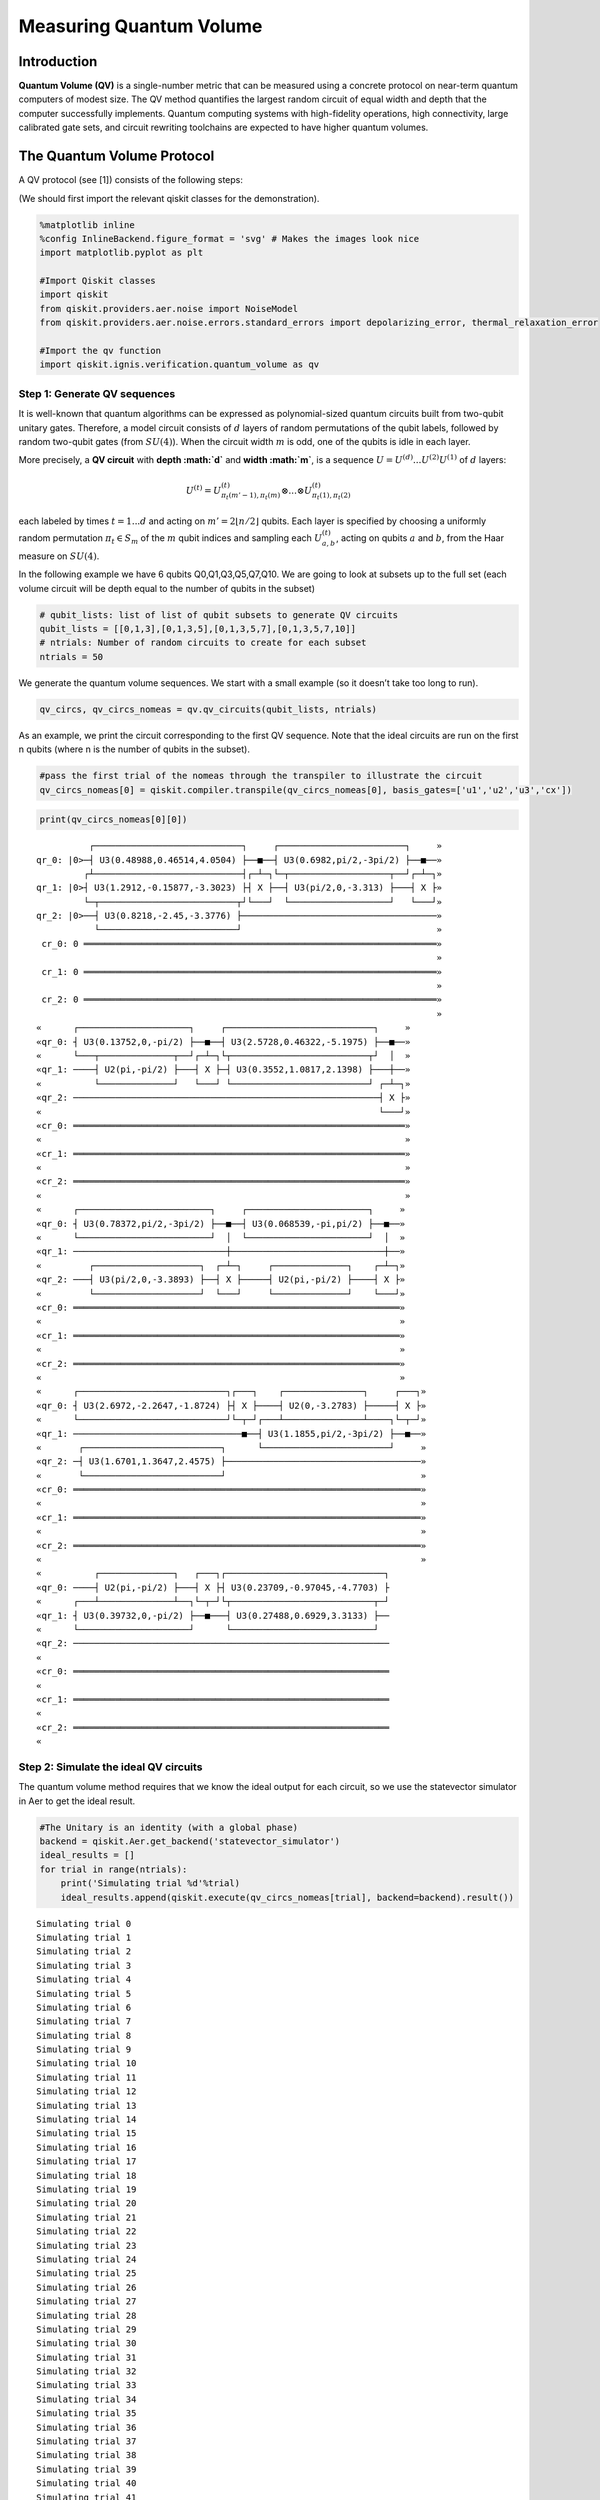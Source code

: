 Measuring Quantum Volume
========================

Introduction
------------

**Quantum Volume (QV)** is a single-number metric that can be measured
using a concrete protocol on near-term quantum computers of modest size.
The QV method quantifies the largest random circuit of equal width and
depth that the computer successfully implements. Quantum computing
systems with high-fidelity operations, high connectivity, large
calibrated gate sets, and circuit rewriting toolchains are expected to
have higher quantum volumes.

The Quantum Volume Protocol
---------------------------

A QV protocol (see [1]) consists of the following steps:

(We should first import the relevant qiskit classes for the
demonstration).

.. code:: ipython3

    %matplotlib inline
    %config InlineBackend.figure_format = 'svg' # Makes the images look nice
    import matplotlib.pyplot as plt
    
    #Import Qiskit classes
    import qiskit
    from qiskit.providers.aer.noise import NoiseModel
    from qiskit.providers.aer.noise.errors.standard_errors import depolarizing_error, thermal_relaxation_error
    
    #Import the qv function
    import qiskit.ignis.verification.quantum_volume as qv

Step 1: Generate QV sequences
~~~~~~~~~~~~~~~~~~~~~~~~~~~~~

It is well-known that quantum algorithms can be expressed as
polynomial-sized quantum circuits built from two-qubit unitary gates.
Therefore, a model circuit consists of :math:`d` layers of random
permutations of the qubit labels, followed by random two-qubit gates
(from :math:`SU(4)`). When the circuit width :math:`m` is odd, one of
the qubits is idle in each layer.

More precisely, a **QV circuit** with **depth :math:`d`** and **width
:math:`m`**, is a sequence :math:`U = U^{(d)}...U^{(2)}U^{(1)}` of
:math:`d` layers:

.. math::  U^{(t)} = U^{(t)}_{\pi_t(m'-1),\pi_t(m)} \otimes ... \otimes U^{(t)}_{\pi_t(1),\pi_t(2)} 

each labeled by times :math:`t = 1 ... d` and acting on
:math:`m' = 2 \lfloor n/2 \rfloor` qubits. Each layer is specified by
choosing a uniformly random permutation :math:`\pi_t \in S_m` of the
:math:`m` qubit indices and sampling each :math:`U^{(t)}_{a,b}`, acting
on qubits :math:`a` and :math:`b`, from the Haar measure on
:math:`SU(4)`.

In the following example we have 6 qubits Q0,Q1,Q3,Q5,Q7,Q10. We are
going to look at subsets up to the full set (each volume circuit will be
depth equal to the number of qubits in the subset)

.. code:: ipython3

    # qubit_lists: list of list of qubit subsets to generate QV circuits
    qubit_lists = [[0,1,3],[0,1,3,5],[0,1,3,5,7],[0,1,3,5,7,10]]
    # ntrials: Number of random circuits to create for each subset
    ntrials = 50

We generate the quantum volume sequences. We start with a small example
(so it doesn’t take too long to run).

.. code:: ipython3

    qv_circs, qv_circs_nomeas = qv.qv_circuits(qubit_lists, ntrials)

As an example, we print the circuit corresponding to the first QV
sequence. Note that the ideal circuits are run on the first n qubits
(where n is the number of qubits in the subset).

.. code:: ipython3

    #pass the first trial of the nomeas through the transpiler to illustrate the circuit
    qv_circs_nomeas[0] = qiskit.compiler.transpile(qv_circs_nomeas[0], basis_gates=['u1','u2','u3','cx'])

.. code:: ipython3

    print(qv_circs_nomeas[0][0])


.. parsed-literal::

              ┌────────────────────────────┐     ┌────────────────────────┐     »
    qr_0: |0>─┤ U3(0.48988,0.46514,4.0504) ├──■──┤ U3(0.6982,pi/2,-3pi/2) ├──■──»
             ┌┴────────────────────────────┤┌─┴─┐└─┬───────────────────┬──┘┌─┴─┐»
    qr_1: |0>┤ U3(1.2912,-0.15877,-3.3023) ├┤ X ├──┤ U3(pi/2,0,-3.313) ├───┤ X ├»
             └─┬──────────────────────────┬┘└───┘  └───────────────────┘   └───┘»
    qr_2: |0>──┤ U3(0.8218,-2.45,-3.3776) ├─────────────────────────────────────»
               └──────────────────────────┘                                     »
     cr_0: 0 ═══════════════════════════════════════════════════════════════════»
                                                                                »
     cr_1: 0 ═══════════════════════════════════════════════════════════════════»
                                                                                »
     cr_2: 0 ═══════════════════════════════════════════════════════════════════»
                                                                                »
    «      ┌─────────────────────┐     ┌────────────────────────────┐     »
    «qr_0: ┤ U3(0.13752,0,-pi/2) ├──■──┤ U3(2.5728,0.46322,-5.1975) ├──■──»
    «      └───┬──────────────┬──┘┌─┴─┐└┬──────────────────────────┬┘  │  »
    «qr_1: ────┤ U2(pi,-pi/2) ├───┤ X ├─┤ U3(0.3552,1.0817,2.1398) ├───┼──»
    «          └──────────────┘   └───┘ └──────────────────────────┘ ┌─┴─┐»
    «qr_2: ──────────────────────────────────────────────────────────┤ X ├»
    «                                                                └───┘»
    «cr_0: ═══════════════════════════════════════════════════════════════»
    «                                                                     »
    «cr_1: ═══════════════════════════════════════════════════════════════»
    «                                                                     »
    «cr_2: ═══════════════════════════════════════════════════════════════»
    «                                                                     »
    «      ┌─────────────────────────┐     ┌───────────────────────┐     »
    «qr_0: ┤ U3(0.78372,pi/2,-3pi/2) ├──■──┤ U3(0.068539,-pi,pi/2) ├──■──»
    «      └─────────────────────────┘  │  └───────────────────────┘  │  »
    «qr_1: ─────────────────────────────┼─────────────────────────────┼──»
    «         ┌────────────────────┐  ┌─┴─┐     ┌──────────────┐    ┌─┴─┐»
    «qr_2: ───┤ U3(pi/2,0,-3.3893) ├──┤ X ├─────┤ U2(pi,-pi/2) ├────┤ X ├»
    «         └────────────────────┘  └───┘     └──────────────┘    └───┘»
    «cr_0: ══════════════════════════════════════════════════════════════»
    «                                                                    »
    «cr_1: ══════════════════════════════════════════════════════════════»
    «                                                                    »
    «cr_2: ══════════════════════════════════════════════════════════════»
    «                                                                    »
    «      ┌────────────────────────────┐┌───┐    ┌───────────────┐     ┌───┐»
    «qr_0: ┤ U3(2.6972,-2.2647,-1.8724) ├┤ X ├────┤ U2(0,-3.2783) ├─────┤ X ├»
    «      └────────────────────────────┘└─┬─┘┌───┴───────────────┴────┐└─┬─┘»
    «qr_1: ────────────────────────────────■──┤ U3(1.1855,pi/2,-3pi/2) ├──■──»
    «       ┌──────────────────────────┐      └────────────────────────┘     »
    «qr_2: ─┤ U3(1.6701,1.3647,2.4575) ├─────────────────────────────────────»
    «       └──────────────────────────┘                                     »
    «cr_0: ══════════════════════════════════════════════════════════════════»
    «                                                                        »
    «cr_1: ══════════════════════════════════════════════════════════════════»
    «                                                                        »
    «cr_2: ══════════════════════════════════════════════════════════════════»
    «                                                                        »
    «          ┌──────────────┐   ┌───┐┌──────────────────────────────┐
    «qr_0: ────┤ U2(pi,-pi/2) ├───┤ X ├┤ U3(0.23709,-0.97045,-4.7703) ├
    «      ┌───┴──────────────┴──┐└─┬─┘└┬───────────────────────────┬─┘
    «qr_1: ┤ U3(0.39732,0,-pi/2) ├──■───┤ U3(0.27488,0.6929,3.3133) ├──
    «      └─────────────────────┘      └───────────────────────────┘  
    «qr_2: ────────────────────────────────────────────────────────────
    «                                                                  
    «cr_0: ════════════════════════════════════════════════════════════
    «                                                                  
    «cr_1: ════════════════════════════════════════════════════════════
    «                                                                  
    «cr_2: ════════════════════════════════════════════════════════════
    «                                                                  


Step 2: Simulate the ideal QV circuits
~~~~~~~~~~~~~~~~~~~~~~~~~~~~~~~~~~~~~~

The quantum volume method requires that we know the ideal output for
each circuit, so we use the statevector simulator in Aer to get the
ideal result.

.. code:: ipython3

    #The Unitary is an identity (with a global phase)
    backend = qiskit.Aer.get_backend('statevector_simulator')
    ideal_results = []
    for trial in range(ntrials):
        print('Simulating trial %d'%trial)
        ideal_results.append(qiskit.execute(qv_circs_nomeas[trial], backend=backend).result())



.. parsed-literal::

    Simulating trial 0
    Simulating trial 1
    Simulating trial 2
    Simulating trial 3
    Simulating trial 4
    Simulating trial 5
    Simulating trial 6
    Simulating trial 7
    Simulating trial 8
    Simulating trial 9
    Simulating trial 10
    Simulating trial 11
    Simulating trial 12
    Simulating trial 13
    Simulating trial 14
    Simulating trial 15
    Simulating trial 16
    Simulating trial 17
    Simulating trial 18
    Simulating trial 19
    Simulating trial 20
    Simulating trial 21
    Simulating trial 22
    Simulating trial 23
    Simulating trial 24
    Simulating trial 25
    Simulating trial 26
    Simulating trial 27
    Simulating trial 28
    Simulating trial 29
    Simulating trial 30
    Simulating trial 31
    Simulating trial 32
    Simulating trial 33
    Simulating trial 34
    Simulating trial 35
    Simulating trial 36
    Simulating trial 37
    Simulating trial 38
    Simulating trial 39
    Simulating trial 40
    Simulating trial 41
    Simulating trial 42
    Simulating trial 43
    Simulating trial 44
    Simulating trial 45
    Simulating trial 46
    Simulating trial 47
    Simulating trial 48
    Simulating trial 49


Next, we load the ideal results into a quantum volume fitter

.. code:: ipython3

    qv_fitter = qv.QVFitter(qubit_lists=qubit_lists)
    qv_fitter.add_statevectors(ideal_results)

Step 3: Calculate the heavy outputs
~~~~~~~~~~~~~~~~~~~~~~~~~~~~~~~~~~~

To define when a model circuit :math:`U` has been successfully
implemented in practice, we use the *heavy output* generation problem.
The ideal output distribution is
:math:`p_U(x) = |\langle x|U|0 \rangle|^2`, where
:math:`x \in \{0,1\}^m` is an observable bit-string.

Consider the set of output probabilities given by the range of
:math:`p_U(x)` sorted in ascending order
:math:`p_0 \leq p_1 \leq \dots \leq p_{2^m-1}`. The median of the set of
probabilities is :math:`p_{med} = (p_{2^{m-1}} + p_{2^{m-1}-1})/2`, and
the *heavy outputs* are

.. math::  H_U = \{ x \in \{0,1\}^m \text{ such that } p_U(x)>p_{med} \}.

The heavy output generation problem is to produce a set of output
strings such that more than two-thirds are heavy.

As an illustration, we print the heavy outputs from various depths and
their probabilities (for trial 0):

.. code:: ipython3

    for qubit_list in qubit_lists:
        l = len(qubit_list)
        print ('qv_depth_'+str(l)+'_trial_0:', qv_fitter._heavy_outputs['qv_depth_'+str(l)+'_trial_0'])


.. parsed-literal::

    qv_depth_3_trial_0: ['000', '010', '011', '110']
    qv_depth_4_trial_0: ['0010', '0100', '1000', '1001', '1011', '1100', '1101', '1110']
    qv_depth_5_trial_0: ['00000', '00010', '00011', '00100', '00110', '00111', '01011', '01110', '10011', '10110', '11000', '11001', '11010', '11011', '11100', '11110']
    qv_depth_6_trial_0: ['000000', '000001', '000100', '000111', '001001', '001011', '001100', '001111', '010010', '010011', '010100', '010101', '010111', '011011', '011100', '011110', '100000', '100010', '100100', '100110', '101001', '101100', '101101', '110010', '110011', '110100', '110110', '110111', '111001', '111010', '111101', '111110']


.. code:: ipython3

    for qubit_list in qubit_lists:
        l = len(qubit_list)
        print ('qv_depth_'+str(l)+'_trial_0:', qv_fitter._heavy_output_prob_ideal['qv_depth_'+str(l)+'_trial_0'])


.. parsed-literal::

    qv_depth_3_trial_0: 0.8288139087679129
    qv_depth_4_trial_0: 0.7468559283300261
    qv_depth_5_trial_0: 0.9114554008944362
    qv_depth_6_trial_0: 0.8137429780949403


Step 4: Define the noise model
~~~~~~~~~~~~~~~~~~~~~~~~~~~~~~

We define a noise model for the simulator. To simulate decay, we add
depolarizing error probabilities to the CNOT and U gates.

.. code:: ipython3

    noise_model = NoiseModel()
    p1Q = 0.002
    p2Q = 0.02
    noise_model.add_all_qubit_quantum_error(depolarizing_error(p1Q, 1), 'u2')
    noise_model.add_all_qubit_quantum_error(depolarizing_error(2*p1Q, 1), 'u3')
    noise_model.add_all_qubit_quantum_error(depolarizing_error(p2Q, 2), 'cx')
    #noise_model = None

We can execute the QV sequences either using Qiskit Aer Simulator (with
some noise model) or using IBMQ provider, and obtain a list of
exp_results.

.. code:: ipython3

    backend = qiskit.Aer.get_backend('qasm_simulator')
    basis_gates = ['u1','u2','u3','cx'] # use U,CX for now
    shots = 1024
    exp_results = []
    for trial in range(ntrials):
        print('Running trial %d'%trial)
        exp_results.append(qiskit.execute(qv_circs[trial], basis_gates=basis_gates, backend=backend, noise_model=noise_model, backend_options={'max_parallel_experiments': 0}).result())


.. parsed-literal::

    Running trial 0
    Running trial 1
    Running trial 2
    Running trial 3
    Running trial 4
    Running trial 5
    Running trial 6
    Running trial 7
    Running trial 8
    Running trial 9
    Running trial 10
    Running trial 11
    Running trial 12
    Running trial 13
    Running trial 14
    Running trial 15
    Running trial 16
    Running trial 17
    Running trial 18
    Running trial 19
    Running trial 20
    Running trial 21
    Running trial 22
    Running trial 23
    Running trial 24
    Running trial 25
    Running trial 26
    Running trial 27
    Running trial 28
    Running trial 29
    Running trial 30
    Running trial 31
    Running trial 32
    Running trial 33
    Running trial 34
    Running trial 35
    Running trial 36
    Running trial 37
    Running trial 38
    Running trial 39
    Running trial 40
    Running trial 41
    Running trial 42
    Running trial 43
    Running trial 44
    Running trial 45
    Running trial 46
    Running trial 47
    Running trial 48
    Running trial 49


Step 5: Calculate the average gate fidelity
~~~~~~~~~~~~~~~~~~~~~~~~~~~~~~~~~~~~~~~~~~~

The *average gate fidelity* between the :math:`m`-qubit ideal unitaries
:math:`U` and the executed :math:`U'` is:

.. math::  F_{avg}(U,U') = \frac{|Tr(U^{\dagger}U')|^2/2^m+1}{2^m+1}

The observed distribution for an implementation :math:`U'` of model
circuit :math:`U` is :math:`q_U(x)`, and the probability of sampling a
heavy output is:

.. math::  h_U = \sum_{x \in H_U} q_U(x)

As an illustration, we print the heavy output counts from various depths
(for trial 0):

.. code:: ipython3

    qv_fitter.add_data(exp_results)
    for qubit_list in qubit_lists:
        l = len(qubit_list)
        #print (qv_fitter._heavy_output_counts)
        print ('qv_depth_'+str(l)+'_trial_0:', qv_fitter._heavy_output_counts['qv_depth_'+str(l)+'_trial_0'])


.. parsed-literal::

    qv_depth_3_trial_0: 786
    qv_depth_4_trial_0: 669
    qv_depth_5_trial_0: 797
    qv_depth_6_trial_0: 590


Step 6: Calculate the achievable depth
~~~~~~~~~~~~~~~~~~~~~~~~~~~~~~~~~~~~~~

The probability of observing a heavy output by implementing a randomly
selected depth :math:`d` model circuit is:

.. math:: h_d = \int_U h_U dU

The *achievable depth* :math:`d(m)` is the largest :math:`d` such that
we are confident that :math:`h_d > 2/3`. In other words,

.. math::  h_1,h_2,\dots,h_{d(m)}>2/3 \text{ and } h_{d(m+1)} \leq 2/3

We now convert the heavy outputs in the different trials and calculate
the mean :math:`h_d` and the error for plotting the graph.

.. code:: ipython3

    plt.figure(figsize=(10, 6))
    ax = plt.gca()
    
    # Plot the essence by calling plot_rb_data
    qv_fitter.plot_qv_data(ax=ax, show_plt=False)
    
    # Add title and label
    ax.set_title('Quantum Volume for up to %d Qubits \n and %d Trials'%(len(qubit_lists[-1]), ntrials), fontsize=18)
    
    plt.show()



.. image:: measuring-quantum-volume_files/measuring-quantum-volume_24_0.svg


Step 7: Calculate the Quantum Volume
~~~~~~~~~~~~~~~~~~~~~~~~~~~~~~~~~~~~

The quantum volume treats the width and depth of a model circuit with
equal importance and measures the largest square-shaped (i.e.,
:math:`m = d`) model circuit a quantum computer can implement
successfully on average.

The *quantum volume* :math:`V_Q` is defined as

.. math:: \log_2 V_Q = \arg\max_{m} \min (m, d(m))

We list the statistics for each depth. For each depth we list if the
depth was successful or not and with what confidence interval. For a
depth to be successful the confidence interval must be > 97.5%.

.. code:: ipython3

    qv_success_list = qv_fitter.qv_success()
    qv_list = qv_fitter.ydata
    QV = 1
    for qidx, qubit_list in enumerate(qubit_lists):
        if qv_list[0][qidx]>2/3:
            if qv_success_list[qidx][0]:
                print("Width/depth %d greater than 2/3 (%f) with confidence %f (successful). Quantum volume %d"%
                      (len(qubit_list),qv_list[0][qidx],qv_success_list[qidx][1],qv_fitter.quantum_volume()[qidx]))
                QV = qv_fitter.quantum_volume()[qidx]
            else:
                print("Width/depth %d greater than 2/3 (%f) with confidence %f (unsuccessful)."%
                      (len(qubit_list),qv_list[0][qidx],qv_success_list[qidx][1]))
        else:
            print("Width/depth %d less than 2/3 (unsuccessful)."%len(qubit_list))


.. parsed-literal::

    Width/depth 3 greater than 2/3 (0.795547) with confidence 0.988079 (successful). Quantum volume 8
    Width/depth 4 greater than 2/3 (0.709590) with confidence 0.748125 (unsuccessful).
    Width/depth 5 greater than 2/3 (0.718770) with confidence 0.793734 (unsuccessful).
    Width/depth 6 less than 2/3 (unsuccessful).


.. code:: ipython3

    print ("The Quantum Volume is:", QV) 


.. parsed-literal::

    The Quantum Volume is: 8


References
~~~~~~~~~~

[1] Andrew W. Cross, Lev S. Bishop, Sarah Sheldon, Paul D. Nation, and
Jay M. Gambetta, *Validating quantum computers using randomized model
circuits*, Phys. Rev. A **100**, 032328 (2019).
https://arxiv.org/pdf/1811.12926

.. code:: ipython3

    import qiskit
    qiskit.__qiskit_version__




.. parsed-literal::

    {'qiskit-terra': '0.11.1',
     'qiskit-aer': '0.3.4',
     'qiskit-ignis': '0.2.0',
     'qiskit-ibmq-provider': '0.4.5',
     'qiskit-aqua': '0.6.2',
     'qiskit': '0.14.1'}


